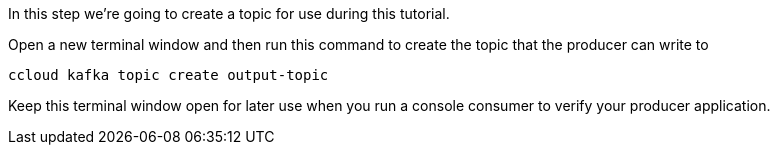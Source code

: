 
In this step we're going to create a topic for use during this tutorial.


Open a new terminal window and then run this command to create the topic that the producer can write to

```
ccloud kafka topic create output-topic
```

Keep this terminal window open for later use when you run a console consumer to verify your producer application.

